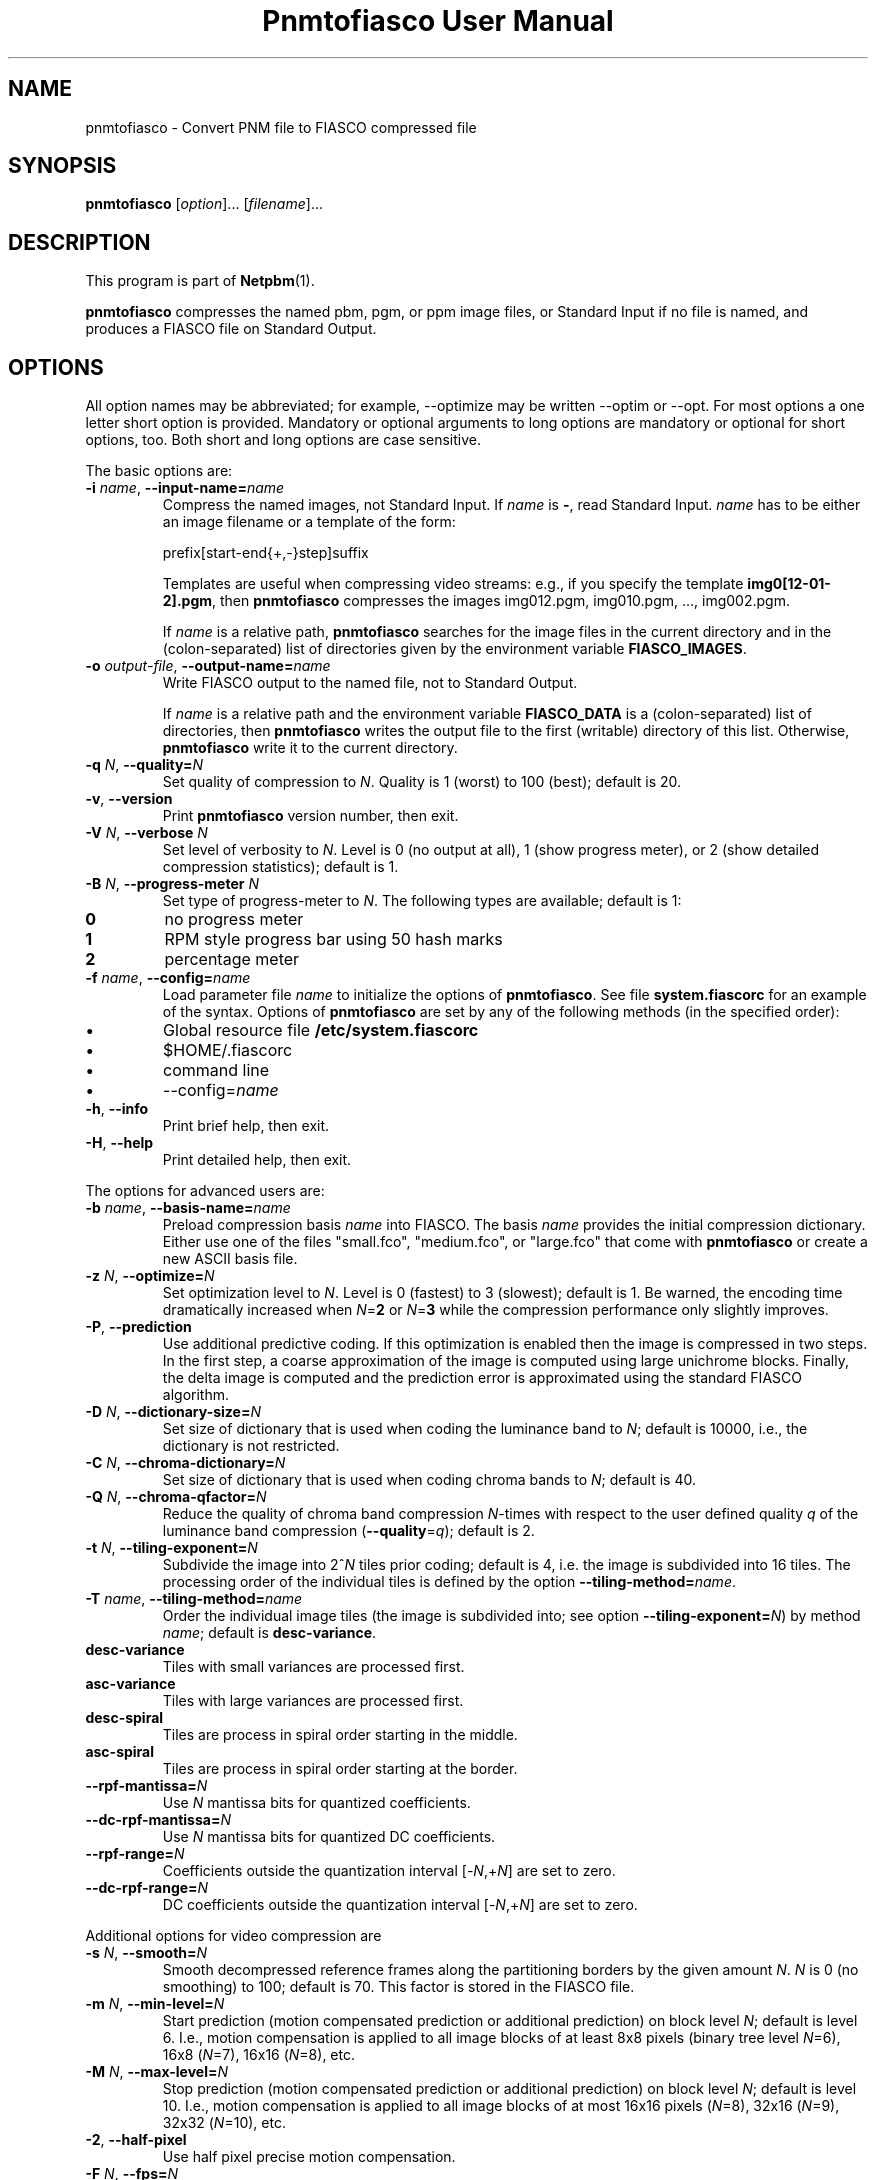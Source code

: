 \
.\" This man page was generated by the Netpbm tool 'makeman' from HTML source.
.\" Do not hand-hack it!  If you have bug fixes or improvements, please find
.\" the corresponding HTML page on the Netpbm website, generate a patch
.\" against that, and send it to the Netpbm maintainer.
.TH "Pnmtofiasco User Manual" 0 "July 12, 2000" "netpbm documentation"

.SH NAME

pnmtofiasco - Convert PNM file to FIASCO compressed file

.UN synopsis
.SH SYNOPSIS

\fBpnmtofiasco\fP
[\fIoption\fP]...
[\fIfilename\fP]...

.UN description
.SH DESCRIPTION
.PP
This program is part of
.BR "Netpbm" (1)\c
\&.

\fBpnmtofiasco\fP compresses the named pbm, pgm, or ppm image files,
or Standard Input if no file is named, and produces a FIASCO file on
Standard Output.

.UN options
.SH OPTIONS
.PP
All option names may be abbreviated; for example, --optimize may be
written --optim or --opt. For most options a one letter short option
is provided.  Mandatory or optional arguments to long options are
mandatory or optional for short options, too.  Both short and long
options are case sensitive.
.PP
The basic options are:


.TP
\fB-i\fP \fIname\fP, \fB--input-name=\fP\fIname\fP
Compress the named images, not Standard Input.  If \fIname\fP is
\fB-\fP, read Standard Input.  \fIname\fP has to be either an image
filename or a template of the form:

.nf
prefix[start-end{+,-}step]suffix
.fi
.sp
Templates are useful when compressing video streams: e.g., if you
specify the template \fBimg0[12-01-2].pgm\fP, then \fBpnmtofiasco\fP
compresses the images img012.pgm, img010.pgm, ..., img002.pgm.
.sp
If \fIname\fP is a relative path, \fBpnmtofiasco \fP searches for
the image files in the current directory and in the (colon-separated)
list of directories given by the environment variable
\fBFIASCO_IMAGES\fP.

.TP
\fB-o\fP \fIoutput-file\fP, \fB--output-name=\fP\fIname\fP
Write FIASCO output to the named file, not to Standard Output.
.sp
If \fIname\fP is a relative path and the environment variable
\fBFIASCO_DATA\fP is a (colon-separated) list of directories, then
\fBpnmtofiasco\fP writes the output file to the first (writable)
directory of this list. Otherwise, \fBpnmtofiasco\fP write it to the
current directory.

.TP
\fB-q\fP \fIN\fP, \fB--quality=\fP\fIN\fP
Set quality of compression to \fIN\fP.  Quality is 1 (worst) to
100 (best); default is 20.

.TP
\fB-v\fP, \fB--version\fP
Print \fBpnmtofiasco\fP version number, then exit.

.TP
\fB-V\fP \fIN\fP, \fB--verbose \fP\fIN\fP
Set level of verbosity to \fIN\fP.  Level is 0 (no output at
all), 1 (show progress meter), or 2 (show detailed compression
statistics); default is 1.

.TP
\fB-B\fP \fIN\fP, \fB--progress-meter \fP\fIN\fP
Set type of progress-meter to \fIN\fP.  The following types are
available; default is 1:


.TP
\fB0\fP
no progress meter

.TP
\fB1\fP
RPM style progress bar using 50 hash marks

.TP
\fB2\fP
percentage meter



.TP
\fB-f\fP \fIname\fP, \fB--config=\fP\fIname\fP
Load parameter file \fIname \fP to initialize the options of
\fBpnmtofiasco\fP.  See file \fBsystem.fiascorc\fP for an example of
the syntax. Options of \fBpnmtofiasco\fP are set by any of the
following methods (in the specified order):


.IP \(bu
Global resource file \fB/etc/system.fiascorc\fP
.IP \(bu
$HOME/.fiascorc
.IP \(bu
command line
.IP \(bu
--config=\fIname\fP


.TP
\fB-h\fP, \fB--info\fP
Print brief help, then exit.

.TP
\fB-H\fP, \fB--help\fP
Print detailed help, then exit.


.PP
The options for advanced users are:


.TP
\fB-b\fP \fIname\fP, \fB--basis-name=\fP\fIname\fP
Preload compression basis \fIname\fP into FIASCO.  The basis
\fIname\fP provides the initial compression dictionary.  Either use
one of the files "small.fco", "medium.fco", or
"large.fco" that come with \fBpnmtofiasco \fP or create a
new ASCII basis file.

.TP
\fB-z\fP \fIN\fP, \fB--optimize=\fP\fIN\fP 
Set optimization level to \fIN\fP.  Level is 0 (fastest) to 3
(slowest); default is 1.  Be warned, the encoding time dramatically
increased when \fIN\fP=\fB2\fP or \fIN\fP=\fB3\fP while the
compression performance only slightly improves.

.TP
\fB-P\fP, \fB--prediction\fP
Use additional predictive coding.  If this optimization is enabled
then the image is compressed in two steps.  In the first step, a coarse
approximation of the image is computed using large unichrome
blocks.  Finally, the delta image is computed and the prediction error
is approximated using the standard FIASCO algorithm.

.TP
\fB-D\fP \fIN\fP, \fB--dictionary-size=\fP\fIN\fP
Set size of dictionary that is used when coding the luminance band
to \fIN\fP; default is 10000, i.e., the dictionary is not restricted.

.TP
\fB-C\fP \fIN\fP, \fB--chroma-dictionary=\fP\fIN\fP
Set size of dictionary that is used when coding chroma bands to
\fIN\fP; default is 40.

.TP
\fB-Q\fP \fIN\fP, \fB--chroma-qfactor=\fP\fIN\fP
Reduce the quality of chroma band compression \fIN\fP-times with
respect to the user defined quality \fIq\fP of the luminance band
compression (\fB--quality\fP=\fIq\fP); default is 2.

.TP
\fB-t\fP \fIN\fP, \fB--tiling-exponent=\fP\fIN\fP
Subdivide the image into 2^\fIN\fP tiles prior coding; default is
4, i.e. the image is subdivided into 16 tiles. The processing order of
the individual tiles is defined by the option
\fB--tiling-method=\fP\fIname\fP.

.TP
\fB-T\fP \fIname\fP, \fB--tiling-method=\fP\fIname\fP
Order the individual image tiles (the image is subdivided into;
see option \fB--tiling-exponent=\fP\fIN\fP) by method \fIname\fP;
default is \fBdesc-variance\fP.


.TP
\fBdesc-variance\fP
Tiles with small variances are processed first.

.TP
\fBasc-variance\fP
Tiles with large variances are processed first.

.TP
\fBdesc-spiral\fP
Tiles are process in spiral order starting in the middle. 

.TP
\fBasc-spiral\fP
Tiles are process in spiral order starting at the border.



.TP
\fB--rpf-mantissa=\fP\fIN\fP
Use \fIN\fP mantissa bits for quantized coefficients.

.TP
\fB--dc-rpf-mantissa=\fP\fIN\fP
Use \fIN\fP mantissa bits for quantized DC coefficients.

.TP
\fB--rpf-range=\fP\fIN\fP
Coefficients outside the quantization interval
[-\fIN\fP,+\fIN\fP] are set to zero.

.TP
\fB--dc-rpf-range=\fP\fIN\fP
DC coefficients outside the quantization interval
[-\fIN\fP,+\fIN\fP] are set to zero.


.PP
Additional options for video compression are


.TP
\fB-s\fP \fIN\fP, \fB--smooth=\fP\fIN\fP
Smooth decompressed reference frames along the partitioning
borders by the given amount \fIN\fP.  \fIN\fP is 0 (no smoothing) to
100; default is 70.  This factor is stored in the FIASCO file.

.TP
\fB-m\fP \fIN\fP, \fB--min-level=\fP\fIN\fP
Start prediction (motion compensated prediction or additional
prediction) on block level \fIN\fP; default is level 6.  I.e., motion
compensation is applied to all image blocks of at least 8x8 pixels
(binary tree level \fIN\fP=6), 16x8 (\fIN\fP=7), 16x16 (\fIN\fP=8),
etc.

.TP
\fB-M\fP \fIN\fP, \fB--max-level=\fP\fIN\fP
Stop prediction (motion compensated prediction or additional
prediction) on block level \fIN\fP; default is level 10.  I.e.,
motion compensation is applied to all image blocks of at most 16x16
pixels (\fIN\fP=8), 32x16 (\fIN\fP=9), 32x32 (\fIN\fP=10), etc.

.TP
\fB-2\fP, \fB--half-pixel\fP
Use half pixel precise motion compensation.

.TP
\fB-F\fP \fIN\fP, \fB--fps=\fP\fIN\fP
Set number of frames per second to \fIN\fP.  This value is stored
in the FIASCO output file and is used in the decoder
.BR "fiascotopnm" (1)\c
\& to control the framerate.

.TP
\fB-p\fP \fItype\fP, \fB--pattern=\fP\fItype\fP
Defines the type of inter frame compression which should be
applied to individual frames of a video stream.  \fItype\fP is a
sequence of characters; default is "IPPPPPPPPP".  Element
\fBN\fP defines the type of predicting which should be used for frame
\fBN\fP; the frame type pattern is periodically extended.  Valid
characters are:


.TP
\fBI\fP
intra frame, i.e., no motion compensated prediction is used at
all.

.TP
\fBP\fP
predicted frame, i.e., a previously encoded frame is used for
prediction (forward prediction).

.TP
\fBB\fP
bidirectional predicted frame, i.e., not only a previously shown
frame but also a frame of the future is used for prediction (forward,
backward or interpolated prediction).



.TP
\fB--cross-B-search\fP
Instead of using exhaustive search the "Cross-B-Search"
algorithm is used to find the best interpolated prediction of
B-frames.

.TP
\fB--B-as-past-ref\fP
Also use previously encoded B-frames when prediction the current
frame. If this option is not set, only I- and P-frames are used to
predict the current frame.




.UN examples
.SH EXAMPLES
.PP
Compress the still image "foo.ppm" to the FIASCO file
"foo.wfa" using the default options:

.nf
        pnmtofiasco < foo.ppm >foo.wfa
.fi
.PP
Compress the video frames "foo0*.ppm" to the FIASCO file
"video.wfa" using half pixel precise motion compensation at
a frame rate of 15 frames per second.  Intra frame 1 is used to
predict P-frame 4, frames 1 and 4 are used to predict B-frames 2 and
3, and so on.  Frame 10 is again an intra-frame.

.nf
        pnmtofiasco -2 -p "IBBPBBPBB" -fps 15 -o video.wfa foo0*.ppm
.fi

.UN files
.SH FILES


.TP
\fB/etc/system.fiascorc\fP
The systemwide initialization file.

.TP
$HOME\fB/.fiascorc\fP
The personal initialization file.



.UN environment
.SH ENVIRONMENT




.TP
\fBFIASCO_IMAGES\fP
Search path for image files.  Default is "./".

.TP
\fBFIASCO_DATA\fP
Search and save path for FIASCO files.  Default is "./".



.UN seealso
.SH SEE ALSO
.BR "fiascotopnm" (1)\c
\&,
.BR "pnmtojpeg" (1)\c
\&,
.BR "pnmtojbig" (1)\c
\&,
.BR "pamtogif" (1)\c
\&,
.BR "pnm" (1)\c
\&
.PP
Ullrich Hafner, Juergen Albert, Stefan Frank, and Michael Unger.
\fBWeighted Finite Automata for Video Compression\fP, IEEE Journal on
Selected Areas In Communications, January 1998
.PP
Ullrich Hafner. \fBLow Bit-Rate Image and Video Coding with
Weighted Finite Automata\fP, Ph.D. thesis, Mensch & Buch Verlag,
ISBN 3-89820-002-7, October 1999.
.PP
.UR http://www.linuxjournal.com/node/4367/print
FIASCO: An Open-Source Fractal Image and Sequence Codec
.UE
\&, Linux Journal,
January 2001.

.UN author
.SH AUTHOR

Ullrich Hafner <\fIhafner@bigfoot.de\fP>
.SH DOCUMENT SOURCE
This manual page was generated by the Netpbm tool 'makeman' from HTML
source.  The master documentation is at
.IP
.B http://netpbm.sourceforge.net/doc/pnmtofiasco.html
.PP